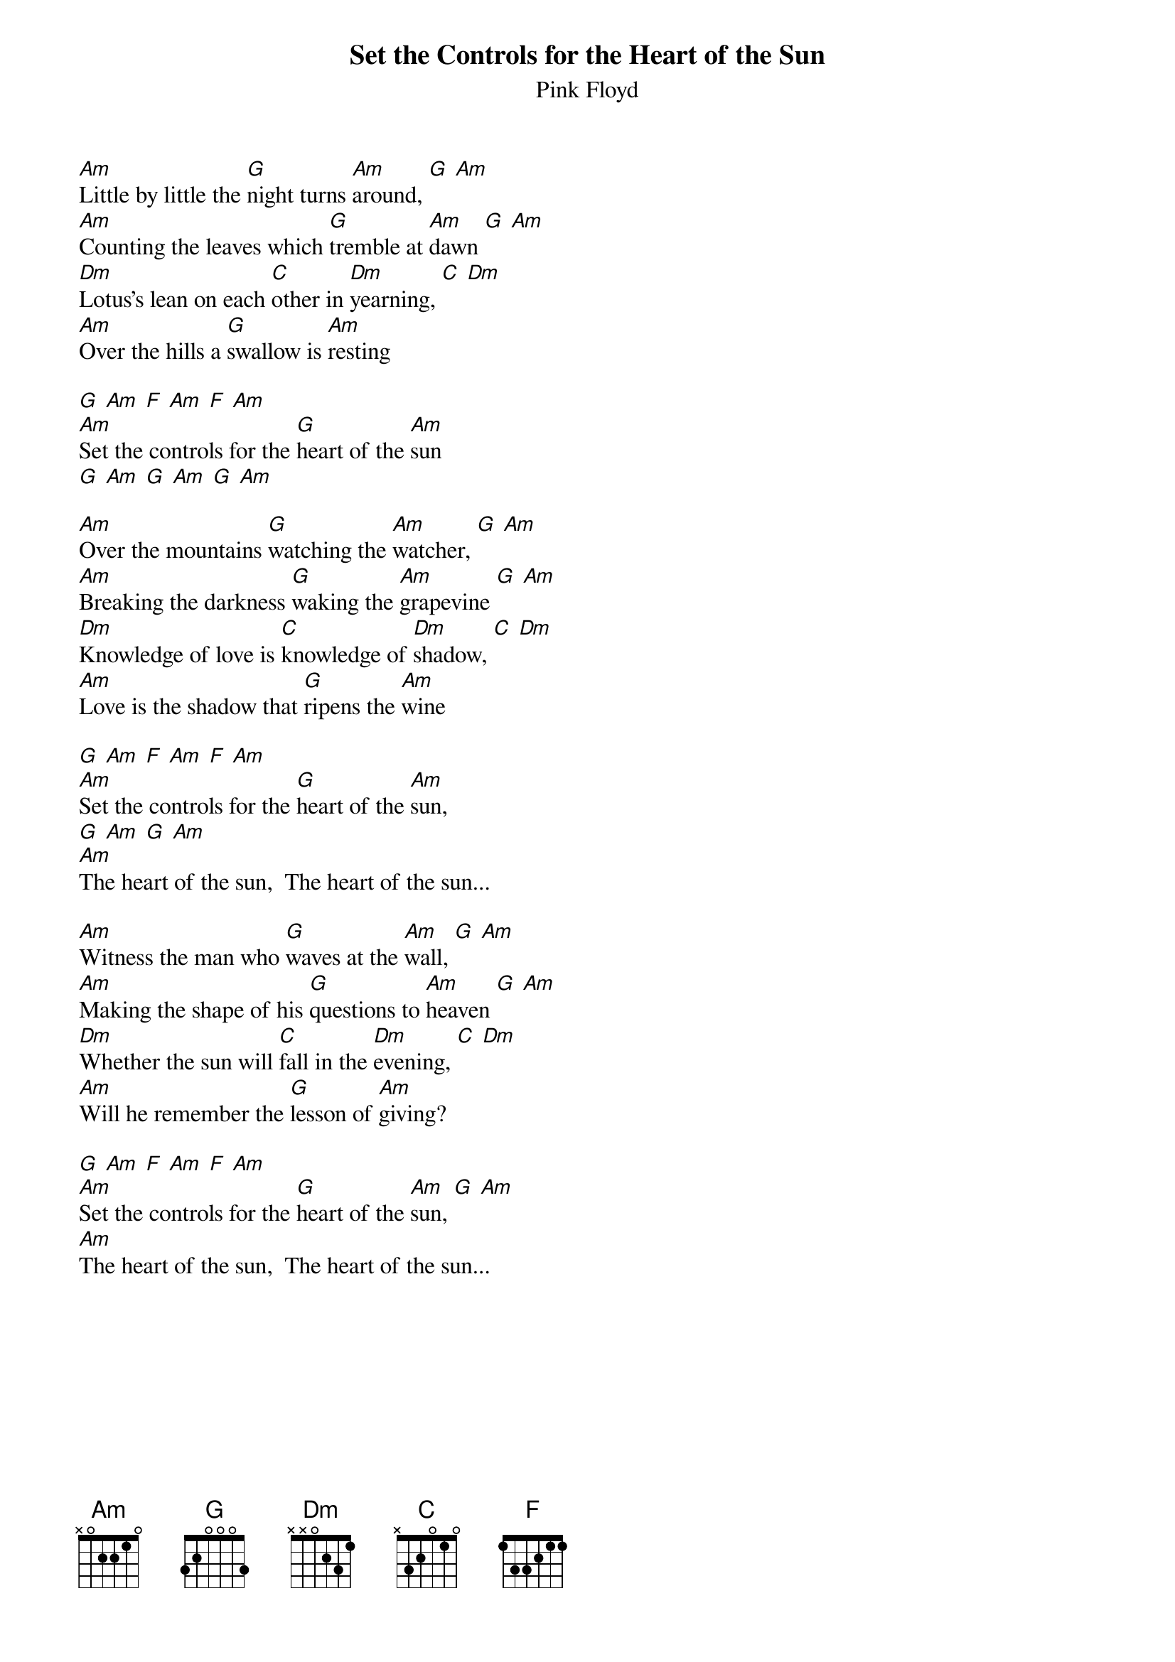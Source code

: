 {t:Set the Controls for the Heart of the Sun}
{st:Pink Floyd}

[Am]Little by little the [G]night turns [Am]around, [G] [Am]
[Am]Counting the leaves which [G]tremble at [Am]dawn [G] [Am]
[Dm]Lotus's lean on each [C]other in [Dm]yearning, [C] [Dm]
[Am]Over the hills a [G]swallow is [Am]resting

[G] [Am] [F] [Am] [F] [Am]
[Am]Set the controls for the [G]heart of the [Am]sun
[G] [Am] [G] [Am] [G] [Am]

[Am]Over the mountains [G]watching the [Am]watcher, [G] [Am]
[Am]Breaking the darkness [G]waking the [Am]grapevine [G] [Am]
[Dm]Knowledge of love is [C]knowledge of [Dm]shadow, [C] [Dm]
[Am]Love is the shadow that [G]ripens the [Am]wine

[G] [Am] [F] [Am] [F] [Am]
[Am]Set the controls for the [G]heart of the [Am]sun,
[G] [Am] [G] [Am]
[Am]The heart of the sun,  The heart of the sun...

[Am]Witness the man who [G]waves at the [Am]wall, [G] [Am]
[Am]Making the shape of his [G]questions to [Am]heaven [G] [Am]
[Dm]Whether the sun will [C]fall in the [Dm]evening, [C] [Dm]
[Am]Will he remember the [G]lesson of [Am]giving?

[G] [Am] [F] [Am] [F] [Am]
[Am]Set the controls for the [G]heart of the [Am]sun, [G] [Am]
[Am]The heart of the sun,  The heart of the sun...
